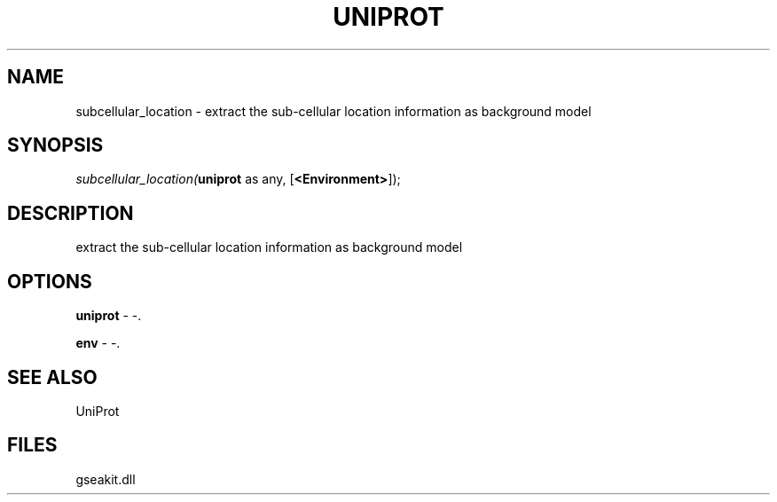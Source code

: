 .\" man page create by R# package system.
.TH UNIPROT 1 2000-Jan "subcellular_location" "subcellular_location"
.SH NAME
subcellular_location \- extract the sub-cellular location information as background model
.SH SYNOPSIS
\fIsubcellular_location(\fBuniprot\fR as any, 
[\fB<Environment>\fR]);\fR
.SH DESCRIPTION
.PP
extract the sub-cellular location information as background model
.PP
.SH OPTIONS
.PP
\fBuniprot\fB \fR\- -. 
.PP
.PP
\fBenv\fB \fR\- -. 
.PP
.SH SEE ALSO
UniProt
.SH FILES
.PP
gseakit.dll
.PP
